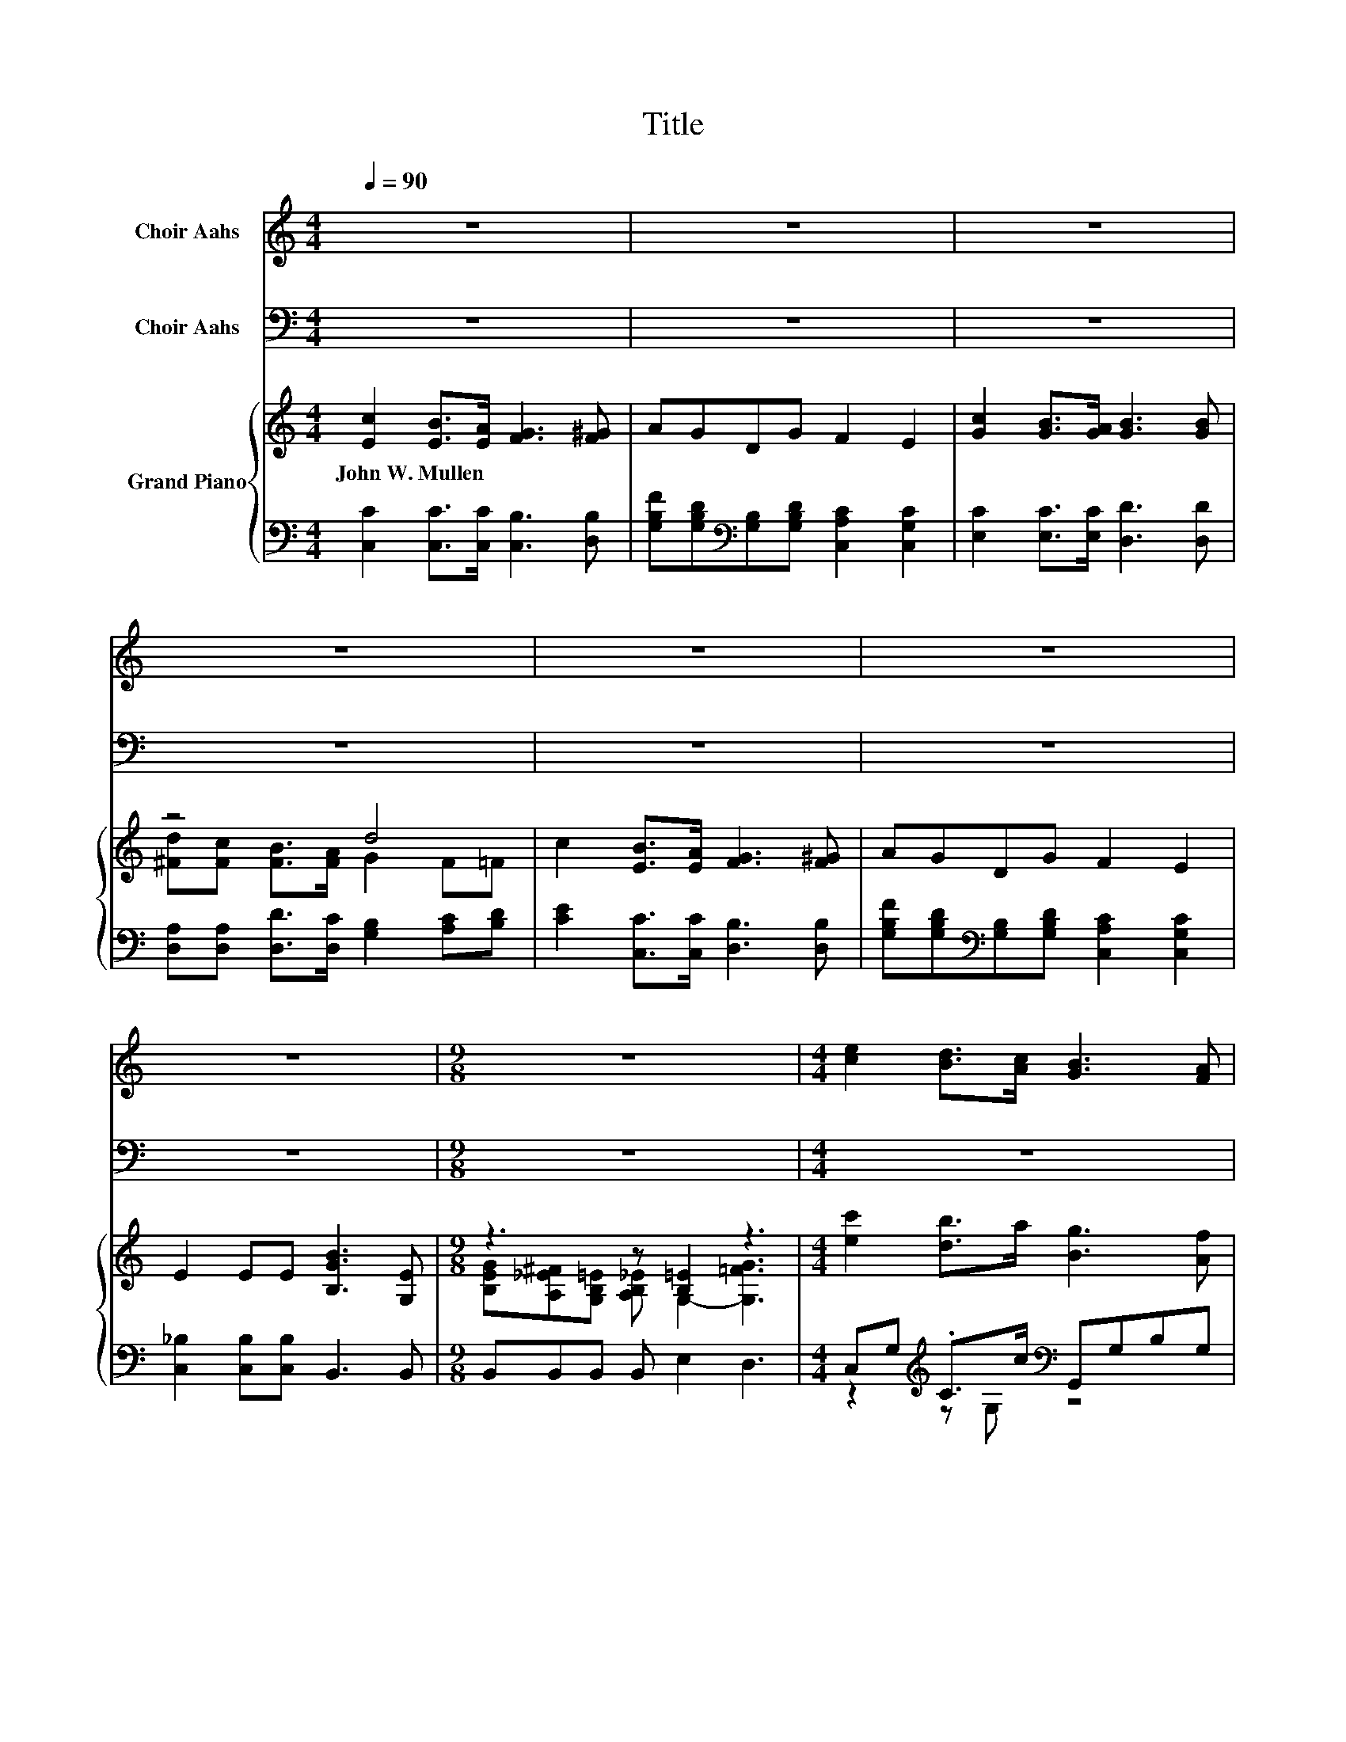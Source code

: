 X:1
T:Title
%%score ( 1 2 ) 3 { ( 4 6 8 ) | ( 5 7 ) }
L:1/8
Q:1/4=90
M:4/4
K:C
V:1 treble nm="Choir Aahs"
V:2 treble 
V:3 bass nm="Choir Aahs"
V:4 treble nm="Grand Piano"
V:6 treble 
V:8 treble 
V:5 bass 
V:7 bass 
V:1
 z8 | z8 | z8 | z8 | z8 | z8 | z8 |[M:9/8] z9 |[M:4/4] [ce]2 [Bd]>[Ac] [GB]3 [FA] | %9
 [EG][E^G] [FB]>[FA] [FA]2 [E=G]2 | [Ec]2 [DB]>[CA] [Dd]3 [Dc] | z4 z G3 | %12
 [ce]2 [Bd]>[Ac] [GB]3 [FA] | [FG][F^G] [FB]>[FA] [FA]2 [E=G]2 | [Gc]2 [G^c]>[Gc] [^Fd]3 [FA] | %15
[M:17/16] [Fc][FB][FA][FB]>[Ec]-[Ec]/-[Ec]/-[Ec]/-[Ec]-<[Ec][Q:1/4=89][Q:1/4=87][Q:1/4=86][Q:1/4=84][Q:1/4=83][Q:1/4=82][Q:1/4=80][Q:1/4=79][Q:1/4=77][Q:1/4=76][Q:1/4=75][Q:1/4=73][Q:1/4=72][Q:1/4=70][Q:1/4=69] |] %16
V:2
 x8 | x8 | x8 | x8 | x8 | x8 | x8 |[M:9/8] x9 |[M:4/4] x8 | x8 | x8 | %11
 [^CB][CA][=CE][C^F] .[B,G]2 F=F | x8 | x8 | x8 |[M:17/16] x17/2 |] %16
V:3
 z8 | z8 | z8 | z8 | z8 | z8 | z8 |[M:9/8] z9 |[M:4/4] z8 | z8 | z8 | z8 | %12
 [C,C]2 [C,C]>[C,C] [G,D]3 [G,B,] | [G,B,][G,B,] [G,B,]>[G,B,] [C,C]2 [C,C]2 | %14
 [E,C]2 [A,,A,]>[A,,A,] [D,A,]3 [D,D] | %15
[M:17/16] [G,D][G,D][G,,G,][G,,G,]>[C,G,]-[C,G,]/-[C,G,]/-[C,G,]/-[C,G,]-<[C,G,] |] %16
V:4
 [Ec]2 [EB]>[EA] [FG]3 [F^G] | AGDG F2 E2 | [Gc]2 [GB]>[GA] [GB]3 [GB] | z4 d4 | %4
w: John~W.~Mullen * * * *||||
 c2 [EB]>[EA] [FG]3 [F^G] | AGDG F2 E2 | E2 EE [B,GB]3 [G,E] |[M:9/8] z3 z [B,=E]2 z3 | %8
w: ||||
[M:4/4] [ec']2 [db]>a [Bg]3 [Af] | [Ge][^Ge] [Bg]>e [Af]2 [=Ge]2 | [ec']2 [eb]>a [Bd]4 | %11
w: |||
 [^CB][GA][=CE][D^FA] [G,B,DG][Bgb][cac'][dbd'] | [ec'e']2 [dbd']2 [Bgb]4 | z2 [B=gb]2 z4 | %14
w: |||
 [CGc]2 [Gc]>[Gc] [^Fd]3 [FA] |[M:17/16] [Fc][FB][FA][FB]>[Ec]-[Ec]/-[Ec]/-[Ec]/-[Ec]-<[Ec] |] %16
w: ||
V:5
 [C,C]2 [C,C]>[C,C] [C,B,]3 [D,B,] | [G,B,F][G,B,D][K:bass][G,B,][G,B,D] [C,A,C]2 [C,G,C]2 | %2
 [E,C]2 [E,C]>[E,C] [D,D]3 [D,D] | [D,A,][D,A,] [D,D]>[D,C] [G,B,]2 [A,C][B,D] | %4
 [CE]2 [C,C]>[C,C] [D,B,]3 [D,B,] | [G,B,F][G,B,D][K:bass][G,B,][G,B,D] [C,A,C]2 [C,G,C]2 | %6
 [C,_B,]2 [C,B,][C,B,] B,,3 B,, |[M:9/8] B,,B,,B,, B,, E,2 D,3 | %8
[M:4/4] C,G,[K:treble] .C>c[K:bass] G,,G,B,G, | G,,G, .B,>A C,G,CG, | %10
 A,,A,[K:treble] .C>B[K:bass] D,G,B,D | z ^C z =C G,,[K:treble][G,DG][G,_E^F][G,D=F] | %12
 z2[K:treble] z [G,C][K:bass] z4 | [G,,G,][K:treble][G,B,FG] .[G,B,F]>[Af][K:bass] [C,,C,]G,CE | %14
 E,2 [A,,A,]>[A,,A,] [D,A,]3 [D,D] | %15
[M:17/16] [G,D][G,D][G,,G,][G,,G,]>[C,G,]-[C,G,]/-[C,G,]/-[C,G,]/-[C,G,]-<[C,G,] |] %16
V:6
 x8 | x8 | x8 | [^Fd][Fc] [FB]>[FA] G2 F=F | x8 | x8 | x8 | %7
[M:9/8] [B,EG][A,_E^F][G,B,=E] [A,B,_E] G,2- [G,=FG]3 |[M:4/4] x8 | x8 | x8 | x8 | %12
 z E z z/ c'/ z FF[Afa] | [Gfg][f^g] z z/ a/ [Afa]2 [Ge=g]2 | x8 |[M:17/16] x17/2 |] %16
V:7
 x8 | x2[K:bass] x6 | x8 | x8 | x8 | x2[K:bass] x6 | x8 |[M:9/8] x9 | %8
[M:4/4] z2[K:treble] z G,[K:bass] z4 | z2 z G, z4 | z2[K:treble] z A,[K:bass] z4 | %11
 D,2 D,2 z4[K:treble] | [C,,C,][G,C][K:treble] .[G,CE]>[ca][K:bass] [D,,D,][G,B,][G,B,][G,B,F] | %13
 z2[K:treble] z [G,B,][K:bass] z4 | x8 |[M:17/16] x17/2 |] %16
V:8
 x8 | x8 | x8 | x8 | x8 | x8 | x8 |[M:9/8] x9 |[M:4/4] x8 | x8 | x8 | x8 | z2 z E z4 | z2 z F z4 | %14
 x8 |[M:17/16] x17/2 |] %16

